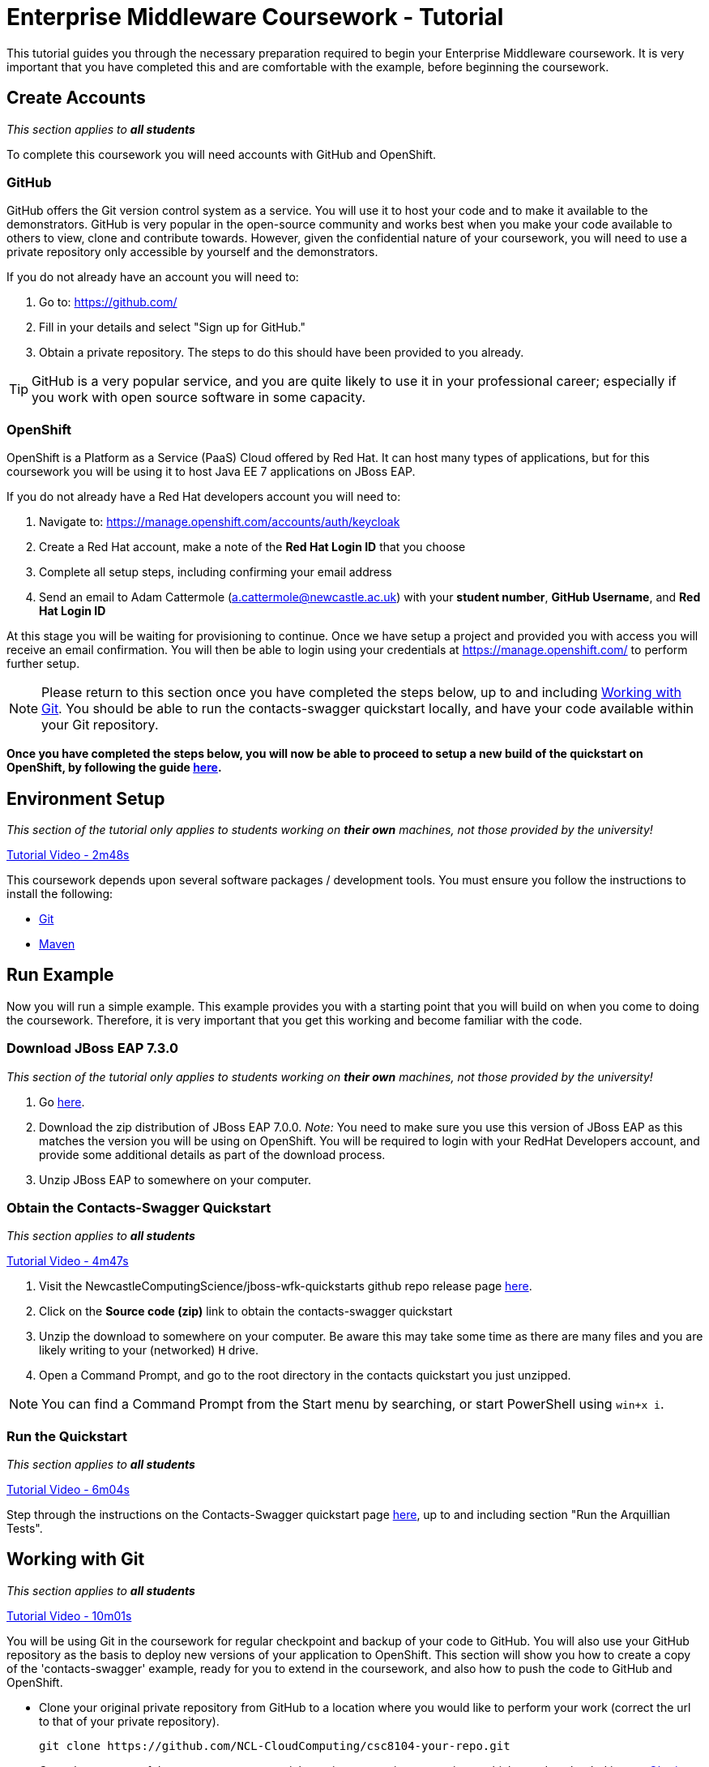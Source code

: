 = Enterprise Middleware Coursework - Tutorial

This tutorial guides you through the necessary preparation required to begin your Enterprise Middleware coursework.
It is very important that you have completed this and are comfortable with the example, before beginning the coursework.

== Create Accounts

_This section applies to **all students**_

To complete this coursework you will need accounts with GitHub and OpenShift.

=== GitHub
GitHub offers the Git version control system as a service.
You will use it to host your code and to make it available to the demonstrators.
GitHub is very popular in the open-source community and works best when you make your code available to others to view, clone and contribute towards.
However, given the confidential nature of your coursework, you will need to use a private repository only accessible by yourself and the demonstrators.

If you do not already have an account you will need to:

1. Go to: https://github.com/
2. Fill in your details and select "Sign up for GitHub."
3. Obtain a private repository. The steps to do this should have been provided to you already.

TIP: GitHub is a very popular service, and you are quite likely to use it in your professional career; especially if you work with open source software in some capacity.

=== OpenShift [[openshift]]
OpenShift is a Platform as a Service (PaaS) Cloud offered by Red Hat.
It can host many types of applications, but for this coursework you will be using it to host Java EE 7 applications on JBoss EAP.

If you do not already have a Red Hat developers account you will need to:

1. Navigate to: https://manage.openshift.com/accounts/auth/keycloak
2. Create a Red Hat account, make a note of the *Red Hat Login ID* that you choose
3. Complete all setup steps, including confirming your email address
4. Send an email to Adam Cattermole (a.cattermole@newcastle.ac.uk) with your *student number*, *GitHub Username*, and *Red Hat Login ID*

At this stage you will be waiting for provisioning to continue. Once we have setup a project and provided you with access you will receive an email confirmation. You will then be able to login using your credentials at https://manage.openshift.com/ to perform further setup.

NOTE: Please return to this section once you have completed the steps below, up to and including <<repository_setup>>. You should be able to run the contacts-swagger quickstart locally, and have your code available within your Git repository.

*Once you have completed the steps below, you will now be able to proceed to setup a new build of the quickstart on OpenShift, by following the guide link:./openshift_setup.asciidoc[here].*


== Environment Setup

_This section of the tutorial only applies to students working on *their own* machines, not those provided by the university!_

link:https://youtu.be/X0HlR40DkxI?t=2m48s[Tutorial Video - 2m48s]

This coursework depends upon several software packages / development tools. You must ensure you follow the instructions to install the following:

* link:https://git-scm.com/[Git]
* link:https://maven.apache.org/[Maven]

== Run Example

Now you will run a simple example.
This example provides you with a starting point that you will build on when you come to doing the coursework.
Therefore, it is very important that you get this working and become familiar with the code.

=== Download JBoss EAP 7.3.0

_This section of the tutorial only applies to students working on *their own* machines, not those provided by the university!_

1. Go link:https://developers.redhat.com/products/eap/download/[here].
2. Download the zip distribution of JBoss EAP 7.0.0. _Note:_ You need to make sure you use this version of JBoss EAP as this matches the version you will be using on OpenShift. You will be required to login with your RedHat Developers account, and provide some additional details as part of the download process.
3. Unzip JBoss EAP to somewhere on your computer.

=== Obtain the Contacts-Swagger Quickstart [[obtain_quickstart]]

_This section applies to **all students**_

link:https://youtu.be/X0HlR40DkxI?t=4m47s[Tutorial Video - 4m47s]

1. Visit the NewcastleComputingScience/jboss-wfk-quickstarts github repo release page link:https://github.com/NewcastleComputingScience/jboss-wfk-quickstarts/releases/tag/v2.7.0%2BNCL201920-RC2[here].
2. Click on the *Source code (zip)* link to obtain the contacts-swagger quickstart
3. Unzip the download to somewhere on your computer. Be aware this may take some time as there are many files and you are likely writing to your (networked) `H` drive.
4. Open a Command Prompt, and go to the root directory in the contacts quickstart you just unzipped.

NOTE: You can find a Command Prompt from the Start menu by searching, or start PowerShell using `win+x i`.

=== Run the Quickstart

_This section applies to **all students**_

link:https://youtu.be/X0HlR40DkxI?t=6m04s[Tutorial Video - 6m04s]

Step through the instructions on the Contacts-Swagger quickstart page link:https://github.com/NewcastleComputingScience/jboss-wfk-quickstarts/tree/ncl_fixes_2019_20/[here], up to and including section "Run the Arquillian Tests".

== Working with Git [[repository_setup]]

_This section applies to **all students**_

link:https://youtu.be/X0HlR40DkxI?t=10m01s[Tutorial Video - 10m01s]

You will be using Git in the coursework for regular checkpoint and backup of your code to GitHub.
You will also use your GitHub repository as the basis to deploy new versions of your application to OpenShift.
This section will show you how to create a copy of the 'contacts-swagger' example, ready for you to extend in the coursework, and also how to push the code to GitHub and OpenShift.

* Clone your original private repository from GitHub to a location where you would like to perform your work (correct the url to that of your private repository).

    git clone https://github.com/NCL-CloudComputing/csc8104-your-repo.git

* Copy the contents of the contacts-swagger quickstart into your private repository, which you downloaded in step <<obtain_quickstart>>.
* Now you need to push this code to your git repository on GitHub.

    git add .
    git commit -m "contacts-swagger added to repository"
    git push origin master

* You can use a similar method to add new files or changes, commit these changes, and push your commits to the remote repository.

TIP: If you are new to Git, you should read Pro Git. Chapters 1-3 should cover all the functionality required for this coursework.  Available at: http://git-scm.com/book

*Now you have the quickstart code within your private GitHub repository, you can return to the <<openshift>> section to setup your build.*

== Eclipse Setup

_This section applies to **all students**_

link:https://youtu.be/X0HlR40DkxI?t=24m24s[Tutorial Video - 24m24s]

If you are on a University machine and wish to use Eclipse to edit the contacts-swagger example (and your coursework), you should use the version of Eclipse neon provided on your uni machine.

If you are on your own machine we recommend you visit the Eclipse https://www.eclipse.org/downloads/eclipse-packages/[downloads page] and select the "Eclipse IDE for Java EE Developers" which comes with Maven support.

Regardless, once in Eclipse you must add the contacts-swagger example to your workspace using the following steps:

. *Import the maven project into eclipse*.
  .. Within a new workspace, click 'File' -> 'Import...'
  .. Select 'Maven' -> 'Existing Maven Projects'
  .. Click on 'Browse' and select the contacts-swagger quickstart folder.
  .. Click 'Finish'

TIP: You may use other IDEs or editors if you like, but we will not support their use, so be sure that they are able to import and work with Maven projects.

IMPORTANT: When you first import the project, maven will download all of the project dependencies to an `.m2` repository folder on your `H` drive. This may take a *very* long time.


== Viewing your datasource

During development of your application you may find it very useful to be able to inspect the contents of your database. To do this you will use h2console, which is provided as part of the quickstarts.

=== Deploying h2console

_This section of the tutorial only applies to students working on *their own* machines, not those provided by the university!_

Obtain the `h2console.war` file from link:https://github.com/jboss-developer/jboss-eap-quickstarts/tree/7.0.0.Final/h2-console[here], copy it into the `standalone/deployments` directory of your *EAP_HOME* directory. You may also need to restart your local JBoss server.

=== Accessing h2console

_This section applies to **all students**_

You can access the console at http://localhost:8080/h2console.

To log into the datasource for your application, use the following details.

    Driver Class: javax.naming.InitialContext
    JDBC URL: java:jboss/datasources/JbossContactsSwaggerQuickstartDS
    Username: sa
    Passowrd: sa

. Click *Test Connection* and if these details are correct you will see "Test successful".

. Press *Connect* to view the contents of the datasource.

TIP: Your persistence.xml is the configuration file used to specify the connection details to your database. Your persistence.xml file can be found in src/main/resources/META-INF.

== Testing your API

Besides the Arquillian tests run through maven, you will occasionally want to test your API in a more manual fashion, in order to clearly see what information is being sent and received.

It is partly for this purpose that the Contacts-Swagger quickstart uses the link:http://swagger.io[Swagger] tool to generate API documentation.

Not only does Swagger use link:https://github.com/swagger-api/swagger-core/wiki/Annotations-1.5.X[@Annotations] to automatically generate attractive documentation for API endpoints, but this documentation is interactive.
This allows you to run each supported HTTP operation from the documentation webpage with sample input and see the response JSON.
An example of swagger documentation can be found link:http://petstore.swagger.io/[here].

Another common method of manual testing of APIs is sending http requests from the command line, using a tool called link:http://curl.haxx.se/[cURL].

To give you an example of how you might use cURL to see what your API is doing, once the QuickStart is running (locally) you could execute the following commands (in a command prompt):

* to see a list of all contacts returned, formatted as JSON and accompanied by all HTTP headers.

    curl -v http://localhost:8080/api/contacts/

* to create a new contact.

// ** Unix/Command Prompt:

    curl -X POST --header "Content-Type: application/json" --header "Accept: application/json" -d "{\"firstName\": \"Alice\",\"lastName\": \"Bob\",
\"email\": \"alice@bob.com\",\"phoneNumber\": \"(231) 111-1111\",\"birthDate\": \"1982-10-26\"}" "http://localhost:8080/api/contacts"

// ** PowerShell:

//     Invoke-RestMethod -Method POST -Headers @{'Content-Type' = 'application/json'; 'Accept' = 'application/json'} -Body "{
//       `"firstName`": `"Alice`",
//       `"lastName`": `"Bob`",
//       `"email`": `"alice@bob.com`",
//       `"phoneNumber`": `"(231) 111-1111`",
//       `"birthDate`": `"1982-10-26`"
//     }" "http://localhost:8080/api/contacts"

The *-v* switch instructs curl to display all possible information, whilst the *-X* switch allows you to specify the HTTP method to be used and *-d* the data to be sent.

TIP: If you would like to learn more about how to use cURL, you can refer to the link:http://curl.haxx.se/docs/manpage.html[official documentation] or link:http://code.tutsplus.com/tutorials/a-beginners-guide-to-http-and-rest--net-16340[this] useful tutorial.

